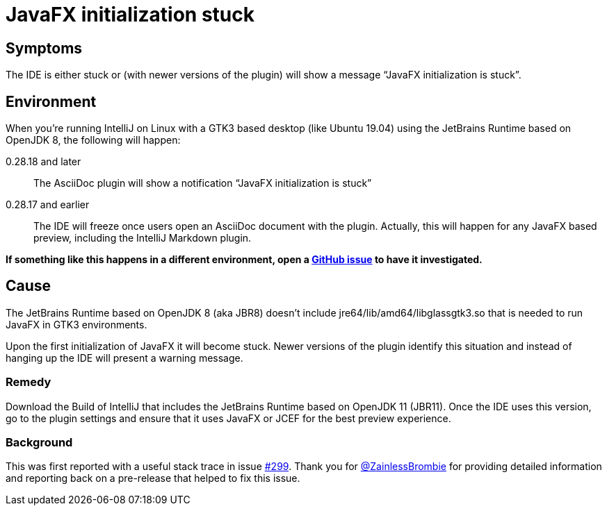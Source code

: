 = JavaFX initialization stuck
:description: IDE stuck when initializing JavaFX on Linux/GTK3 desktop

== Symptoms

The IDE is either stuck or (with newer versions of the plugin) will show a message "`JavaFX initialization is stuck`".

== Environment

When you're running IntelliJ on Linux with a GTK3 based desktop (like Ubuntu 19.04) using the JetBrains Runtime based on OpenJDK 8, the following will happen:

0.28.18 and later::
The AsciiDoc plugin will show a notification "`JavaFX initialization is stuck`"

0.28.17 and earlier::
The IDE will freeze once users open an AsciiDoc document with the plugin.
Actually, this will happen for any JavaFX based preview, including the IntelliJ Markdown plugin.

*If something like this happens in a different environment, open a https://github.com/asciidoctor/asciidoctor-intellij-plugin/issues[GitHub issue^] to have it investigated.*

== Cause

The JetBrains Runtime based on OpenJDK 8 (aka JBR8) doesn't include jre64/lib/amd64/libglassgtk3.so that is needed to run JavaFX in GTK3 environments.

Upon the first initialization of JavaFX it will become stuck.
Newer versions of the plugin identify this situation and instead of hanging up the IDE will present a warning message.

=== Remedy

Download the Build of IntelliJ that includes the JetBrains Runtime based on OpenJDK 11 (JBR11).
Once the IDE uses this version, go to the plugin settings and ensure that it uses JavaFX or JCEF for the best preview experience.

=== Background

This was first reported with a useful stack trace in issue https://github.com/asciidoctor/asciidoctor-intellij-plugin/issues/299[#299]. Thank you for https://github.com/ZainlessBrombie[@ZainlessBrombie] for providing detailed information and reporting back on a pre-release that helped to fix this issue.
